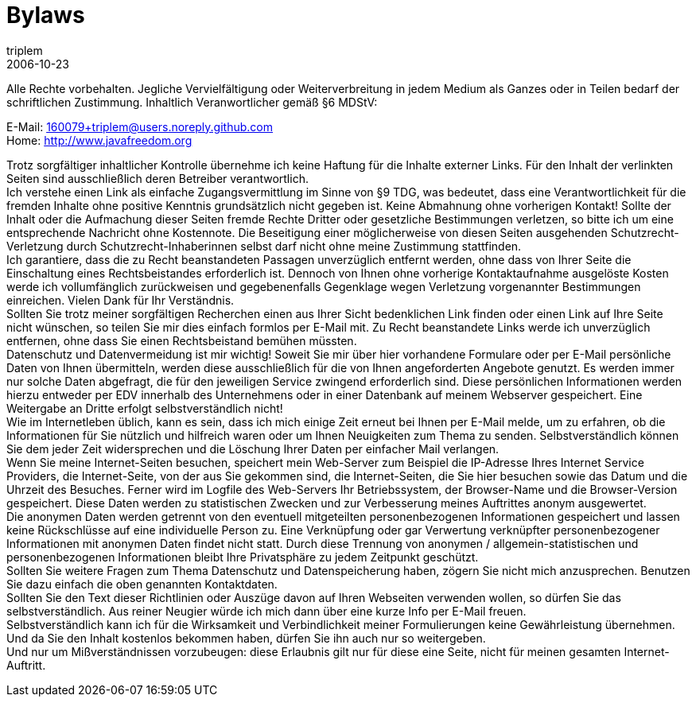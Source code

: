 = Bylaws
triplem
2006-10-23
:jbake-type: page
:jbake-status: published

Alle Rechte vorbehalten. Jegliche Vervielfältigung oder Weiterverbreitung in jedem Medium als Ganzes oder in Teilen bedarf der schriftlichen Zustimmung. Inhaltlich Veranwortlicher gemäß §6 MDStV:

E-Mail: 160079+triplem@users.noreply.github.com +
Home: http://www.javafreedom.org[http://www.javafreedom.org]

Trotz sorgfältiger inhaltlicher Kontrolle übernehme ich keine Haftung für die Inhalte externer Links. Für den Inhalt der verlinkten Seiten sind ausschließlich deren Betreiber verantwortlich. +
Ich verstehe einen Link als einfache Zugangsvermittlung im Sinne von §9 TDG, was bedeutet, dass eine Verantwortlichkeit für die fremden Inhalte ohne positive Kenntnis grundsätzlich nicht gegeben ist. Keine Abmahnung ohne vorherigen Kontakt! Sollte der Inhalt oder die Aufmachung dieser Seiten fremde Rechte Dritter oder gesetzliche Bestimmungen verletzen, so bitte ich um eine entsprechende Nachricht ohne Kostennote. Die Beseitigung einer möglicherweise von diesen Seiten ausgehenden Schutzrecht-Verletzung durch Schutzrecht-Inhaberinnen selbst darf nicht ohne meine Zustimmung stattfinden. +
Ich garantiere, dass die zu Recht beanstandeten Passagen unverzüglich entfernt werden, ohne dass von Ihrer Seite die Einschaltung eines Rechtsbeistandes erforderlich ist. Dennoch von Ihnen ohne vorherige Kontaktaufnahme ausgelöste Kosten werde ich vollumfänglich zurückweisen und gegebenenfalls Gegenklage wegen Verletzung vorgenannter Bestimmungen einreichen. Vielen Dank für Ihr Verständnis. +
Sollten Sie trotz meiner sorgfältigen Recherchen einen aus Ihrer Sicht bedenklichen Link finden oder einen Link auf Ihre Seite nicht wünschen, so teilen Sie mir dies einfach formlos per E-Mail mit. Zu Recht beanstandete Links werde ich unverzüglich entfernen, ohne dass Sie einen Rechtsbeistand bemühen müssten. +
Datenschutz und Datenvermeidung ist mir wichtig! Soweit Sie mir über hier vorhandene Formulare oder per E-Mail persönliche Daten von Ihnen übermitteln, werden diese ausschließlich für die von Ihnen angeforderten Angebote genutzt. Es werden immer nur solche Daten abgefragt, die für den jeweiligen Service zwingend erforderlich sind. Diese persönlichen Informationen werden hierzu entweder per EDV innerhalb des Unternehmens oder in einer Datenbank auf meinem Webserver gespeichert. Eine Weitergabe an Dritte erfolgt selbstverständlich nicht! +
Wie im Internetleben üblich, kann es sein, dass ich mich einige Zeit erneut bei Ihnen per E-Mail melde, um zu erfahren, ob die Informationen für Sie nützlich und hilfreich waren oder um Ihnen Neuigkeiten zum Thema zu senden. Selbstverständlich können Sie dem jeder Zeit widersprechen und die Löschung Ihrer Daten per einfacher Mail verlangen. +
Wenn Sie meine Internet-Seiten besuchen, speichert mein Web-Server zum Beispiel die IP-Adresse Ihres Internet Service Providers, die Internet-Seite, von der aus Sie gekommen sind, die Internet-Seiten, die Sie hier besuchen sowie das Datum und die Uhrzeit des Besuches. Ferner wird im Logfile des Web-Servers Ihr Betriebssystem, der Browser-Name und die Browser-Version gespeichert. Diese Daten werden zu statistischen Zwecken und zur Verbesserung meines Auftrittes anonym ausgewertet. +
Die anonymen Daten werden getrennt von den eventuell mitgeteilten personenbezogenen Informationen gespeichert und lassen keine Rückschlüsse auf eine individuelle Person zu. Eine Verknüpfung oder gar Verwertung verknüpfter personenbezogener Informationen mit anonymen Daten findet nicht statt. Durch diese Trennung von anonymen / allgemein-statistischen und personenbezogenen Informationen bleibt Ihre Privatsphäre zu jedem Zeitpunkt geschützt. +
Sollten Sie weitere Fragen zum Thema Datenschutz und Datenspeicherung haben, zögern Sie nicht mich anzusprechen. Benutzen Sie dazu einfach die oben genannten Kontaktdaten. +
Sollten Sie den Text dieser Richtlinien oder Auszüge davon auf Ihren Webseiten verwenden wollen, so dürfen Sie das selbstverständlich. Aus reiner Neugier würde ich mich dann über eine kurze Info per E-Mail freuen. +
Selbstverständlich kann ich für die Wirksamkeit und Verbindlichkeit meiner Formulierungen keine Gewährleistung übernehmen. Und da Sie den Inhalt kostenlos bekommen haben, dürfen Sie ihn auch nur so weitergeben. +
Und nur um Mißverständnissen vorzubeugen: diese Erlaubnis gilt nur für diese eine Seite, nicht für meinen gesamten Internet-Auftritt.
